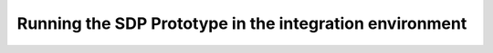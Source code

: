 Running the SDP Prototype in the integration environment
========================================================
